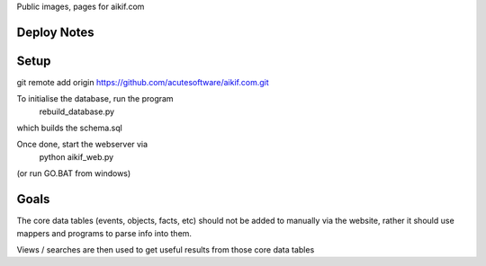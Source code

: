 
Public images, pages for aikif.com

Deploy Notes
---------------------

Setup
---------------------

git remote add origin https://github.com/acutesoftware/aikif.com.git


To initialise the database, run the program
     rebuild_database.py   
     
which builds the schema.sql     
     
Once done, start the webserver via 
    python aikif_web.py
    
(or run GO.BAT from windows)



Goals
---------------------
The core data tables (events, objects, facts, etc) should not be added to manually via the website, rather it should use mappers and programs to parse info into them.

Views / searches are then used to get useful results from those core data tables

